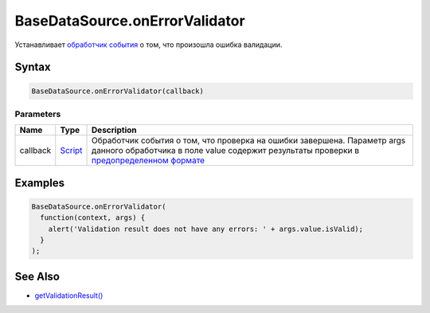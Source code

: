 BaseDataSource.onErrorValidator
===============================

Устанавливает `обработчик события <../../Script/>`__ о том, что произошла ошибка валидации.

Syntax
------

.. code:: js

    BaseDataSource.onErrorValidator(callback)

Parameters
~~~~~~~~~~

.. list-table::
   :header-rows: 1

   * - Name
     - Type
     - Description
   * - callback
     - `Script <../../Script/>`__
     - Обработчик события о том, что проверка на ошибки завершена. Параметр args данного обработчика в поле value содержит результаты проверки в `предопределенном формате <ValidationResult/>`__


Examples
--------

.. code:: js

    BaseDataSource.onErrorValidator(
      function(context, args) {
        alert('Validation result does not have any errors: ' + args.value.isValid);
      }
    );

See Also
--------

-  `getValidationResult() <BaseDataSource.getValidationResult.html>`__
